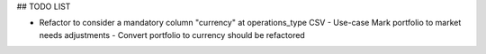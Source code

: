 ## TODO LIST

- Refactor to consider a mandatory column "currency" at operations_type CSV
  - Use-case Mark portfolio to market needs adjustments
  - Convert portfolio to currency should be refactored
  